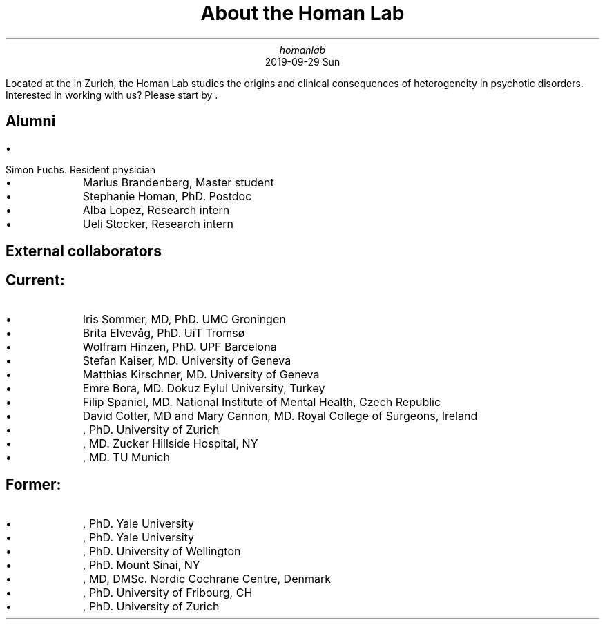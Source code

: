 .\" **** Custom macro definitions *********************************
.\" * Super/subscript
.\" (https://lists.gnu.org/archive/html/groff/2012-07/msg00046.html)
.ds { \v'-0.3m'\\s[\\n[.s]*9u/12u]
.ds } \s0\v'0.3m'
.ds < \v'0.3m'\s[\\n[.s]*9u/12u]
.ds > \s0\v'-0.3m'
.\" * Horizontal line
.de HLINE
.LP
.ce
\l'20'
..
.\" **** Settings *************************************************
.\" text width
.nr LL 5.5i
.\" left margin
.nr PO 1.25i
.\" top margin
.nr HM 1.25i
.\" bottom margin
.nr FM 1.25i
.\" header/footer width
.nr LT \n[LL]
.\" point size
.nr PS 10p
.\" line height
.nr VS 12p
.\" font family: A, BM, H, HN, N, P, T, ZCM
.fam P
.\" paragraph indent
.nr PI 0m
.\" interparagraph space
.nr PD 0.4v
.\" footnote width
.nr FL \n[LL]
.\" footnote point size
.nr FPS (\n[PS] - 2000)
.\" color used for strikeout
.defcolor strikecolor rgb 0.7 0.7 0.7
.\" color for links (rgb)
.ds PDFHREF.COLOUR   0.35 0.00 0.60
.\" border for links (default none)
.ds PDFHREF.BORDER   0 0 0
.\" point size difference between heading levels
.nr PSINCR 1p
.\" heading level above which point size no longer changes
.nr GROWPS 2
.\" comment these out if you want a dot after section numbers:
.als SN SN-NO-DOT
.als SN-STYLE SN-NO-DOT
.\" page numbers in footer, centered
.rm CH
.ds CF %
.\" pdf outline fold level
.nr PDFOUTLINE.FOLDLEVEL 3
.\" start out in outline view
.pdfview /PageMode /UseOutlines
.\" ***************************************************************
.\" PDF metadata
.pdfinfo /Title "About the Homan Lab"
.pdfinfo /Author "homanlab"
.hy
.TL
About the Homan Lab
.AU
homanlab
.AU
.sp 0.5
.ft R
2019-09-29 Sun
.\" 1 column (use .2C for two column)
.1C
.LP
Located at the \c
.pdfhref W -D "https://www.pukzh.ch" -A "\c" \
 -- "University Hospital of Psychiatry"
\& in Zurich, the Homan Lab studies the origins and clinical
consequences of heterogeneity in psychotic disorders.
Interested in working with us?
Please start by \c
.pdfhref W -D "https://homanlab.github.io/blog/2019/10/20/applying" -A "\c" \
 -- "reading here"
\&.
.SH 2
Alumni
.pdfhref O 2 "Alumni"
.pdfhref M "alumni"
.IP \[bu] 3
Simon Fuchs.
Resident physician
.IP \[bu] 3
Marius Brandenberg, Master student
.IP \[bu] 3
Stephanie Homan, PhD.
Postdoc
.IP \[bu] 3
Alba Lopez, Research intern
.IP \[bu] 3
Ueli Stocker, Research intern
.SH 1
External collaborators
.pdfhref O 1 "External collaborators"
.pdfhref M "external-collaborators"
.SH 2
Current:
.pdfhref O 2 "Current:"
.pdfhref M "current"
.IP \[bu] 3
Iris Sommer, MD, PhD.
UMC Groningen
.IP \[bu] 3
Brita Elvevåg, PhD.
UiT Tromsø
.IP \[bu] 3
Wolfram Hinzen, PhD.
UPF Barcelona
.IP \[bu] 3
Stefan Kaiser, MD.
University of Geneva
.IP \[bu] 3
Matthias Kirschner, MD.
University of Geneva
.IP \[bu] 3
Emre Bora, MD.
Dokuz Eylul University, Turkey
.IP \[bu] 3
Filip Spaniel, MD.
National Institute of Mental Health, Czech Republic
.IP \[bu] 3
David Cotter, MD and Mary Cannon, MD.
Royal College of Surgeons, Ireland
.IP \[bu] 3
\c
.pdfhref W -D "https://www.psychology.uzh.ch/en/areas/nec/plafor/team/Head-of-Discipline/Langer.html" -A "\c" \
 -- "Nicolas Langer"
\&, PhD.
University of Zurich
.IP \[bu] 3
\c
.pdfhref W -D "https://feinstein.northwell.edu/institutes-researchers/our-researchers/john-m-kane-md" -A "\c" \
 -- "John Kane"
\&, MD.
Zucker Hillside Hospital, NY
.IP \[bu] 3
\c
.pdfhref W -D "http://www.psykl.mri.tum.de/evidenzbasierte-psychiatrie" -A "\c" \
 -- "Stefan Leucht"
\&, MD.
TU Munich
.SH 2
Former:
.pdfhref O 2 "Former:"
.pdfhref M "former"
.IP \[bu] 3
\c
.pdfhref W -D "https://medicine.yale.edu/lab/decision/" -A "\c" \
 -- "Ifat Levy"
\&, PhD.
Yale University
.IP \[bu] 3
\c
.pdfhref W -D "https://medicine.yale.edu/lab/harpazrotem/" -A "\c" \
 -- "Ilan Harpaz-Rotem"
\&, PhD.
Yale University
.IP \[bu] 3
\c
.pdfhref W -D "https://people.wgtn.ac.nz/david.podhortzercarmel" -A "\c" \
 -- "David Carmel"
\&, PhD.
University of Wellington
.IP \[bu] 3
\c
.pdfhref W -D "http://labs.neuroscience.mssm.edu/project/schiller-lab/" -A "\c" \
 -- "Daniela Schiller"
\&, PhD.
Mount Sinai, NY
.IP \[bu] 3
\c
.pdfhref W -D "https://nordic.cochrane.org/our-centre/nordic-cochrane-centre/our-team" -A "\c" \
 -- "Klaus Munkholm"
\&, MD, DMSc.
Nordic Cochrane Centre, Denmark
.IP \[bu] 3
\c
.pdfhref W -D "https://www3.unifr.ch/psycho/de/departement/mitarbeitende/dept/people/6316/9b1e3" -A "\c" \
 -- "Chantal Martin Soelch"
\&, PhD.
University of Fribourg, CH
.IP \[bu] 3
\c
.pdfhref W -D "https://www.rehazentrum-valens.ch/ueber-uns/organisation/" -A "\c" \
 -- "Peter Brugger"
\&, PhD.
University of Zurich
.pdfsync

